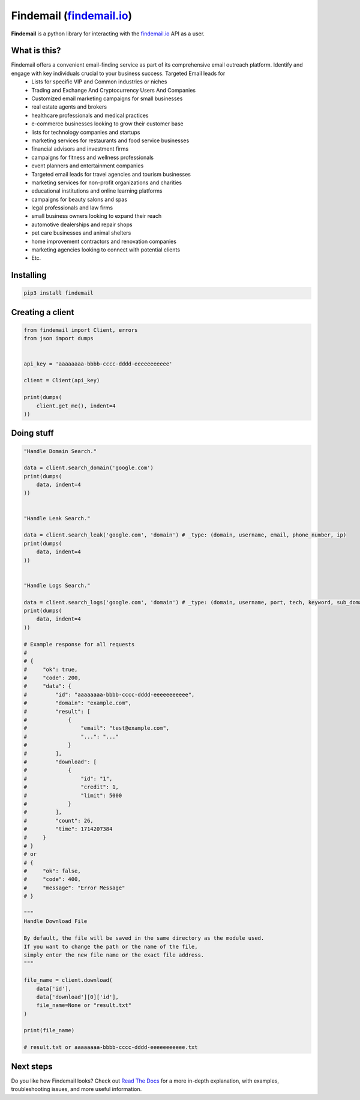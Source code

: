 Findemail (`findemail.io`_)
========

|logo| **Findemail** is a python library for interacting with the `findemail.io`_ API as a user.


What is this?
-------------

Findemail offers a convenient email-finding service as part of its comprehensive email outreach platform. Identify and engage with key individuals crucial to your business success. Targeted Email leads for
    * Lists for specific VIP and Common industries or niches
    * Trading and Exchange And Cryptocurrency Users And Companies
    * Customized email marketing campaigns for small businesses
    * real estate agents and brokers
    * healthcare professionals and medical practices
    * e-commerce businesses looking to grow their customer base
    * lists for technology companies and startups
    * marketing services for restaurants and food service businesses
    * financial advisors and investment firms
    * campaigns for fitness and wellness professionals
    * event planners and entertainment companies
    * Targeted email leads for travel agencies and tourism businesses
    * marketing services for non-profit organizations and charities
    * educational institutions and online learning platforms
    * campaigns for beauty salons and spas
    * legal professionals and law firms
    * small business owners looking to expand their reach
    * automotive dealerships and repair shops
    * pet care businesses and animal shelters
    * home improvement contractors and renovation companies
    * marketing agencies looking to connect with potential clients
    * Etc.

Installing
----------

.. code-block:: sh

  pip3 install findemail


Creating a client
-----------------

.. code-block:: python

    from findemail import Client, errors
    from json import dumps


    api_key = 'aaaaaaaa-bbbb-cccc-dddd-eeeeeeeeeee'

    client = Client(api_key)

    print(dumps(
        client.get_me(), indent=4
    ))


Doing stuff
-----------

.. code-block:: python

    "Handle Domain Search."

    data = client.search_domain('google.com')
    print(dumps(
        data, indent=4
    ))


    "Handle Leak Search."

    data = client.search_leak('google.com', 'domain') # _type: (domain, username, email, phone_number, ip)
    print(dumps(
        data, indent=4
    ))


    "Handle Logs Search."

    data = client.search_logs('google.com', 'domain') # _type: (domain, username, port, tech, keyword, sub_domain or subdomain)
    print(dumps(
        data, indent=4
    ))

    # Example response for all requests
    # 
    # {
    #     "ok": true,
    #     "code": 200,
    #     "data": {
    #         "id": "aaaaaaaa-bbbb-cccc-dddd-eeeeeeeeeee",
    #         "domain": "example.com",
    #         "result": [
    #             {
    #                 "email": "test@example.com",
    #                 "...": "..."
    #             }
    #         ],
    #         "download": [
    #             {
    #                 "id": "1",
    #                 "credit": 1,
    #                 "limit": 5000
    #             }
    #         ],
    #         "count": 26,
    #         "time": 1714207384
    #     }
    # } 
    # or 
    # {
    #     "ok": false,
    #     "code": 400,
    #     "message": "Error Message"
    # }

    """
    Handle Download File

    By default, the file will be saved in the same directory as the module used.
    If you want to change the path or the name of the file,
    simply enter the new file name or the exact file address.
    """

    file_name = client.download(
        data['id'],
        data['download'][0]['id'],
        file_name=None or "result.txt"
    )

    print(file_name)

    # result.txt or aaaaaaaa-bbbb-cccc-dddd-eeeeeeeeeee.txt


Next steps
----------

Do you like how Findemail looks? Check out `Read The Docs`_ for a more
in-depth explanation, with examples, troubleshooting issues, and more
useful information.

.. _findemail.io: https://findemail.io/
.. _Read The Docs: https://api.findemail.io/

.. |logo| image:: logo.svg
    :width: 24pt
    :height: 24pt